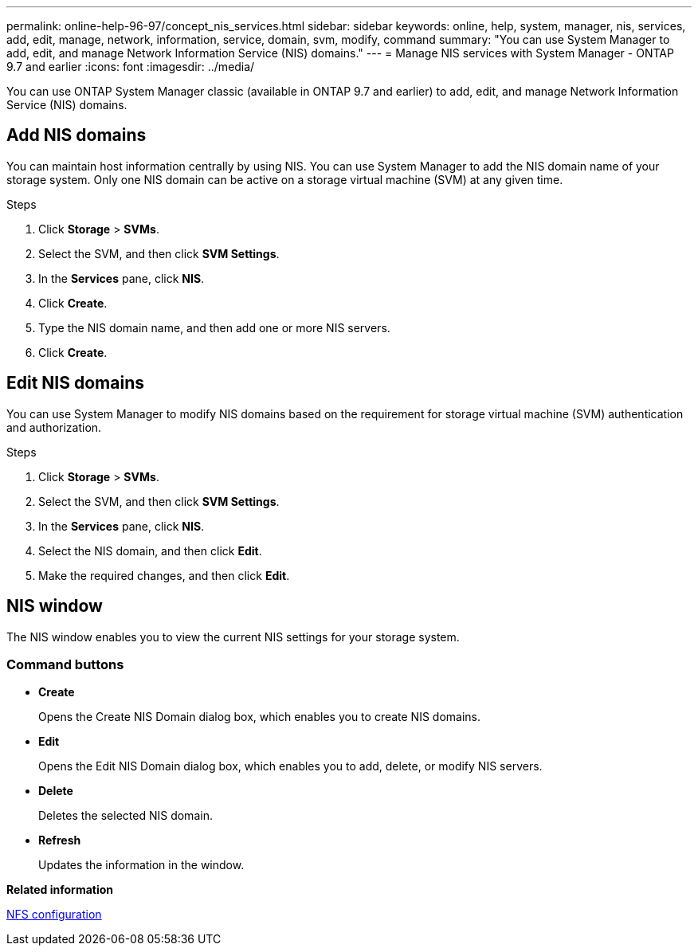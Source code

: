 ---
permalink: online-help-96-97/concept_nis_services.html
sidebar: sidebar
keywords: online, help, system, manager, nis, services, add, edit, manage, network, information, service, domain, svm, modify, command
summary: "You can use System Manager to add, edit, and manage Network Information Service (NIS) domains."
---
= Manage NIS services with System Manager - ONTAP 9.7 and earlier
:icons: font
:imagesdir: ../media/

[.lead]
You can use ONTAP System Manager classic (available in ONTAP 9.7 and earlier) to add, edit, and manage Network Information Service (NIS) domains.

== Add NIS domains

You can maintain host information centrally by using NIS. You can use System Manager to add the NIS domain name of your storage system. Only one NIS domain can be active on a storage virtual machine (SVM) at any given time.

.Steps

. Click *Storage* > *SVMs*.
. Select the SVM, and then click *SVM Settings*.
. In the *Services* pane, click *NIS*.
. Click *Create*.
. Type the NIS domain name, and then add one or more NIS servers.
. Click *Create*.

== Edit NIS domains

You can use System Manager to modify NIS domains based on the requirement for storage virtual machine (SVM) authentication and authorization.

.Steps

. Click *Storage* > *SVMs*.
. Select the SVM, and then click *SVM Settings*.
. In the *Services* pane, click *NIS*.
. Select the NIS domain, and then click *Edit*.
. Make the required changes, and then click *Edit*.

== NIS window

The NIS window enables you to view the current NIS settings for your storage system.

=== Command buttons

* *Create*
+
Opens the Create NIS Domain dialog box, which enables you to create NIS domains.

* *Edit*
+
Opens the Edit NIS Domain dialog box, which enables you to add, delete, or modify NIS servers.

* *Delete*
+
Deletes the selected NIS domain.

* *Refresh*
+
Updates the information in the window.

*Related information*

https://docs.netapp.com/us-en/ontap/nfs-config/index.html[NFS configuration^]

// 2021-12-21, Created by Aoife, sm-classic rework
